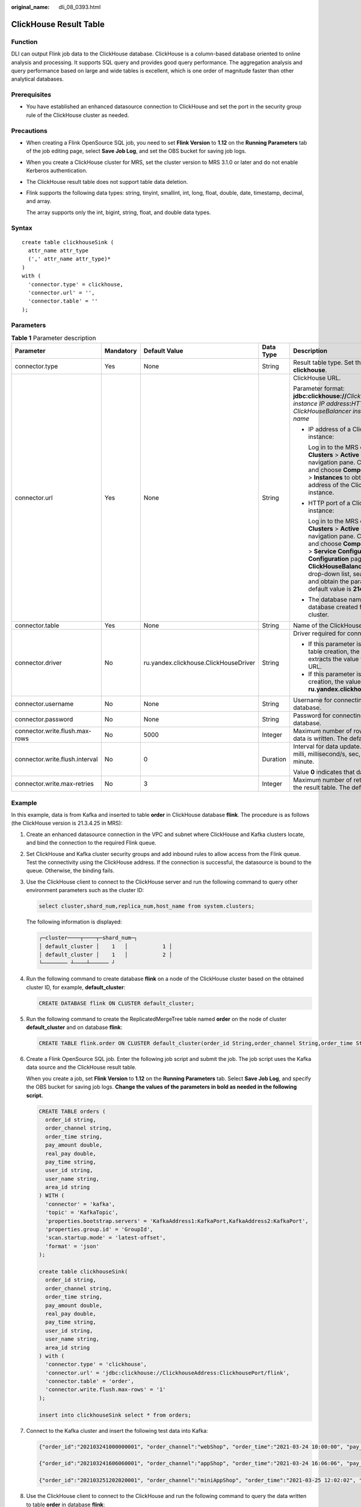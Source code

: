 :original_name: dli_08_0393.html

.. _dli_08_0393:

ClickHouse Result Table
=======================

Function
--------

DLI can output Flink job data to the ClickHouse database. ClickHouse is a column-based database oriented to online analysis and processing. It supports SQL query and provides good query performance. The aggregation analysis and query performance based on large and wide tables is excellent, which is one order of magnitude faster than other analytical databases.

Prerequisites
-------------

-  You have established an enhanced datasource connection to ClickHouse and set the port in the security group rule of the ClickHouse cluster as needed.

Precautions
-----------

-  When creating a Flink OpenSource SQL job, you need to set **Flink Version** to **1.12** on the **Running Parameters** tab of the job editing page, select **Save Job Log**, and set the OBS bucket for saving job logs.

-  When you create a ClickHouse cluster for MRS, set the cluster version to MRS 3.1.0 or later and do not enable Kerberos authentication.

-  The ClickHouse result table does not support table data deletion.

-  Flink supports the following data types: string, tinyint, smallint, int, long, float, double, date, timestamp, decimal, and array.

   The array supports only the int, bigint, string, float, and double data types.

Syntax
------

::

   create table clickhouseSink (
     attr_name attr_type
     (',' attr_name attr_type)*
   )
   with (
     'connector.type' = clickhouse,
     'connector.url' = '',
     'connector.table' = ''
   );

Parameters
----------

.. table:: **Table 1** Parameter description

   +--------------------------------+-------------+---------------------------------------+-------------+-----------------------------------------------------------------------------------------------------------------------------------------------------------------------------------------------------------------------------------------------------------------------------------------------------------------------------------------------------------------------------------------------------------+
   | Parameter                      | Mandatory   | Default Value                         | Data Type   | Description                                                                                                                                                                                                                                                                                                                                                                                               |
   +================================+=============+=======================================+=============+===========================================================================================================================================================================================================================================================================================================================================================================================================+
   | connector.type                 | Yes         | None                                  | String      | Result table type. Set this parameter to **clickhouse**.                                                                                                                                                                                                                                                                                                                                                  |
   +--------------------------------+-------------+---------------------------------------+-------------+-----------------------------------------------------------------------------------------------------------------------------------------------------------------------------------------------------------------------------------------------------------------------------------------------------------------------------------------------------------------------------------------------------------+
   | connector.url                  | Yes         | None                                  | String      | ClickHouse URL.                                                                                                                                                                                                                                                                                                                                                                                           |
   |                                |             |                                       |             |                                                                                                                                                                                                                                                                                                                                                                                                           |
   |                                |             |                                       |             | Parameter format: **jdbc:clickhouse://**\ *ClickHouseBalancer instance IP address*\ **:**\ *HTTP port number for ClickHouseBalancer instances*\ **/**\ *Database name*                                                                                                                                                                                                                                    |
   |                                |             |                                       |             |                                                                                                                                                                                                                                                                                                                                                                                                           |
   |                                |             |                                       |             | -  IP address of a ClickHouseBalancer instance:                                                                                                                                                                                                                                                                                                                                                           |
   |                                |             |                                       |             |                                                                                                                                                                                                                                                                                                                                                                                                           |
   |                                |             |                                       |             |    Log in to the MRS console and choose **Clusters** > **Active Clusters** in the navigation pane. Click a cluster name, and choose **Components** > **ClickHouse** > **Instances** to obtain the business IP address of the ClickHouseBalancer instance.                                                                                                                                                 |
   |                                |             |                                       |             |                                                                                                                                                                                                                                                                                                                                                                                                           |
   |                                |             |                                       |             | -  HTTP port of a ClickHouseBalancer instance:                                                                                                                                                                                                                                                                                                                                                            |
   |                                |             |                                       |             |                                                                                                                                                                                                                                                                                                                                                                                                           |
   |                                |             |                                       |             |    Log in to the MRS console and choose **Clusters** > **Active Clusters** in the navigation pane. Click a cluster name, and choose **Components** > **ClickHouse** > **Service Configuration**. On the **Service Configuration** page, select **ClickHouseBalancer** from the **All Roles** drop-down list, search for **lb_http_port**, and obtain the parameter value. The default value is **21425**. |
   |                                |             |                                       |             |                                                                                                                                                                                                                                                                                                                                                                                                           |
   |                                |             |                                       |             | -  The database name is the name of the database created for the ClickHouse cluster.                                                                                                                                                                                                                                                                                                                      |
   +--------------------------------+-------------+---------------------------------------+-------------+-----------------------------------------------------------------------------------------------------------------------------------------------------------------------------------------------------------------------------------------------------------------------------------------------------------------------------------------------------------------------------------------------------------+
   | connector.table                | Yes         | None                                  | String      | Name of the ClickHouse table to be created.                                                                                                                                                                                                                                                                                                                                                               |
   +--------------------------------+-------------+---------------------------------------+-------------+-----------------------------------------------------------------------------------------------------------------------------------------------------------------------------------------------------------------------------------------------------------------------------------------------------------------------------------------------------------------------------------------------------------+
   | connector.driver               | No          | ru.yandex.clickhouse.ClickHouseDriver | String      | Driver required for connecting to the database.                                                                                                                                                                                                                                                                                                                                                           |
   |                                |             |                                       |             |                                                                                                                                                                                                                                                                                                                                                                                                           |
   |                                |             |                                       |             | -  If this parameter is not specified during table creation, the driver automatically extracts the value from the ClickHouse URL.                                                                                                                                                                                                                                                                         |
   |                                |             |                                       |             | -  If this parameter is specified during table creation, the value must be **ru.yandex.clickhouse.ClickHouseDriver**.                                                                                                                                                                                                                                                                                     |
   +--------------------------------+-------------+---------------------------------------+-------------+-----------------------------------------------------------------------------------------------------------------------------------------------------------------------------------------------------------------------------------------------------------------------------------------------------------------------------------------------------------------------------------------------------------+
   | connector.username             | No          | None                                  | String      | Username for connecting to the ClickHouse database.                                                                                                                                                                                                                                                                                                                                                       |
   +--------------------------------+-------------+---------------------------------------+-------------+-----------------------------------------------------------------------------------------------------------------------------------------------------------------------------------------------------------------------------------------------------------------------------------------------------------------------------------------------------------------------------------------------------------+
   | connector.password             | No          | None                                  | String      | Password for connecting to the ClickHouse database.                                                                                                                                                                                                                                                                                                                                                       |
   +--------------------------------+-------------+---------------------------------------+-------------+-----------------------------------------------------------------------------------------------------------------------------------------------------------------------------------------------------------------------------------------------------------------------------------------------------------------------------------------------------------------------------------------------------------+
   | connector.write.flush.max-rows | No          | 5000                                  | Integer     | Maximum number of rows to be updated when data is written. The default value is **5000**.                                                                                                                                                                                                                                                                                                                 |
   +--------------------------------+-------------+---------------------------------------+-------------+-----------------------------------------------------------------------------------------------------------------------------------------------------------------------------------------------------------------------------------------------------------------------------------------------------------------------------------------------------------------------------------------------------------+
   | connector.write.flush.interval | No          | 0                                     | Duration    | Interval for data update. The unit can be ms, milli, millisecond/s, sec, second/min, or minute.                                                                                                                                                                                                                                                                                                           |
   |                                |             |                                       |             |                                                                                                                                                                                                                                                                                                                                                                                                           |
   |                                |             |                                       |             | Value **0** indicates that data is not updated.                                                                                                                                                                                                                                                                                                                                                           |
   +--------------------------------+-------------+---------------------------------------+-------------+-----------------------------------------------------------------------------------------------------------------------------------------------------------------------------------------------------------------------------------------------------------------------------------------------------------------------------------------------------------------------------------------------------------+
   | connector.write.max-retries    | No          | 3                                     | Integer     | Maximum number of retries for writing data to the result table. The default value is **3**.                                                                                                                                                                                                                                                                                                               |
   +--------------------------------+-------------+---------------------------------------+-------------+-----------------------------------------------------------------------------------------------------------------------------------------------------------------------------------------------------------------------------------------------------------------------------------------------------------------------------------------------------------------------------------------------------------+

Example
-------

In this example, data is from Kafka and inserted to table **order** in ClickHouse database **flink**. The procedure is as follows (the ClickHouse version is 21.3.4.25 in MRS):

#. Create an enhanced datasource connection in the VPC and subnet where ClickHouse and Kafka clusters locate, and bind the connection to the required Flink queue.

#. Set ClickHouse and Kafka cluster security groups and add inbound rules to allow access from the Flink queue. Test the connectivity using the ClickHouse address. If the connection is successful, the datasource is bound to the queue. Otherwise, the binding fails.

#. Use the ClickHouse client to connect to the ClickHouse server and run the following command to query other environment parameters such as the cluster ID:

   .. code-block::

      select cluster,shard_num,replica_num,host_name from system.clusters;

   The following information is displayed:

   .. code-block::

      ┌─cluster────┬────┬─shard_num─┐
      │ default_cluster │    1   │           1 │
      │ default_cluster │    1   │           2 │
      └──────── ┴────┴────── ┘

#. Run the following command to create database **flink** on a node of the ClickHouse cluster based on the obtained cluster ID, for example, **default_cluster**:

   .. code-block::

      CREATE DATABASE flink ON CLUSTER default_cluster;

#. Run the following command to create the ReplicatedMergeTree table named **order** on the node of cluster **default_cluster** and on database **flink**:

   .. code-block::

      CREATE TABLE flink.order ON CLUSTER default_cluster(order_id String,order_channel String,order_time String,pay_amount Float64,real_pay Float64,pay_time String,user_id String,user_name String,area_id String) ENGINE = ReplicatedMergeTree('/clickhouse/tables/{shard}/flink/order', '{replica}')ORDER BY order_id;

#. Create a Flink OpenSource SQL job. Enter the following job script and submit the job. The job script uses the Kafka data source and the ClickHouse result table.

   When you create a job, set **Flink Version** to **1.12** on the **Running Parameters** tab. Select **Save Job Log**, and specify the OBS bucket for saving job logs. **Change the values of the parameters in bold as needed in the following script.**

   .. code-block::

      CREATE TABLE orders (
        order_id string,
        order_channel string,
        order_time string,
        pay_amount double,
        real_pay double,
        pay_time string,
        user_id string,
        user_name string,
        area_id string
      ) WITH (
        'connector' = 'kafka',
        'topic' = 'KafkaTopic',
        'properties.bootstrap.servers' = 'KafkaAddress1:KafkaPort,KafkaAddress2:KafkaPort',
        'properties.group.id' = 'GroupId',
        'scan.startup.mode' = 'latest-offset',
        'format' = 'json'
      );

      create table clickhouseSink(
        order_id string,
        order_channel string,
        order_time string,
        pay_amount double,
        real_pay double,
        pay_time string,
        user_id string,
        user_name string,
        area_id string
      ) with (
        'connector.type' = 'clickhouse',
        'connector.url' = 'jdbc:clickhouse://ClickhouseAddress:ClickhousePort/flink',
        'connector.table' = 'order',
        'connector.write.flush.max-rows' = '1'
      );

      insert into clickhouseSink select * from orders;

#. Connect to the Kafka cluster and insert the following test data into Kafka:

   .. code-block::

      {"order_id":"202103241000000001", "order_channel":"webShop", "order_time":"2021-03-24 10:00:00", "pay_amount":"100.00", "real_pay":"100.00", "pay_time":"2021-03-24 10:02:03", "user_id":"0001", "user_name":"Alice", "area_id":"330106"}

      {"order_id":"202103241606060001", "order_channel":"appShop", "order_time":"2021-03-24 16:06:06", "pay_amount":"200.00", "real_pay":"180.00", "pay_time":"2021-03-24 16:10:06", "user_id":"0001", "user_name":"Alice", "area_id":"330106"}

      {"order_id":"202103251202020001", "order_channel":"miniAppShop", "order_time":"2021-03-25 12:02:02", "pay_amount":"60.00", "real_pay":"60.00", "pay_time":"2021-03-25 12:03:00", "user_id":"0002", "user_name":"Bob", "area_id":"330110"}

#. Use the ClickHouse client to connect to the ClickHouse and run the following command to query the data written to table **order** in database **flink**:

   .. code-block::

      select * from flink.order;

   The query result is as follows:

   .. code-block::

      202103241000000001 webShop 2021-03-24 10:00:00 100 100 2021-03-24 10:02:03 0001 Alice 330106

      202103241606060001 appShop 2021-03-24 16:06:06 200 180 2021-03-24 16:10:06 0001 Alice 330106

      202103251202020001 miniAppShop 2021-03-25 12:02:02 60 60 2021-03-25 12:03:00 0002 Bob 330110

FAQ
---

None
